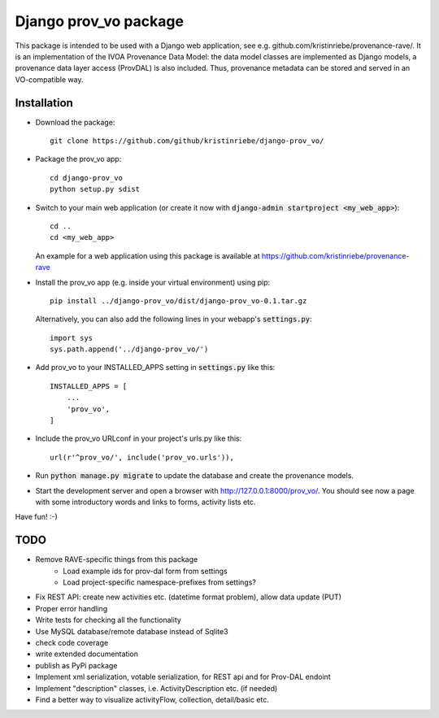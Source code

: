 ======================
Django prov_vo package
======================

This package is intended to be used with a Django web application, see e.g. github.com/kristinriebe/provenance-rave/. It is an implementation of the
IVOA Provenance Data Model: the data model classes
are implemented as Django models, a provenance data layer access
(ProvDAL) is also included.
Thus, provenance metadata can be stored and served in an VO-compatible way.


Installation
------------

* Download the package::

       git clone https://github.com/github/kristinriebe/django-prov_vo/

* Package the prov_vo app::

       cd django-prov_vo
       python setup.py sdist

* Switch to your main web application (or create it now with :code:`django-admin startproject <my_web_app>`)::

    cd ..
    cd <my_web_app>

  An example for a web application using this package is available at https://github.com/kristinriebe/provenance-rave

* Install the prov_vo app (e.g. inside your virtual environment) using pip::

    pip install ../django-prov_vo/dist/django-prov_vo-0.1.tar.gz

  Alternatively, you can also add the following lines in your webapp's :code:`settings.py`::

    import sys
    sys.path.append('../django-prov_vo/')


* Add prov_vo to your INSTALLED_APPS setting in :code:`settings.py` like this::

    INSTALLED_APPS = [
        ...
        'prov_vo',
    ]

* Include the prov_vo URLconf in your project's urls.py like this::

    url(r'^prov_vo/', include('prov_vo.urls')),

* Run :code:`python manage.py migrate` to update the database and create the provenance models.

* Start the development server and open a browser with http://127.0.0.1:8000/prov_vo/. You should see now a page with some introductory words and links to forms, activity lists etc.

Have fun! :-)


TODO
----

* Remove RAVE-specific things from this package
    - Load example ids for prov-dal form from settings
    - Load project-specific namespace-prefixes from settings?

* Fix REST API: create new activities etc. (datetime format problem), allow data update (PUT)

* Proper error handling
* Write tests for checking all the functionality
* Use MySQL database/remote database instead of Sqlite3
* check code coverage
* write extended documentation
* publish as PyPi package

* Implement xml serialization, votable serialization, for REST api and for Prov-DAL endoint
* Implement "description" classes, i.e. ActivityDescription etc. (if needed)
* Find a better way to visualize activityFlow, collection, detail/basic etc.

